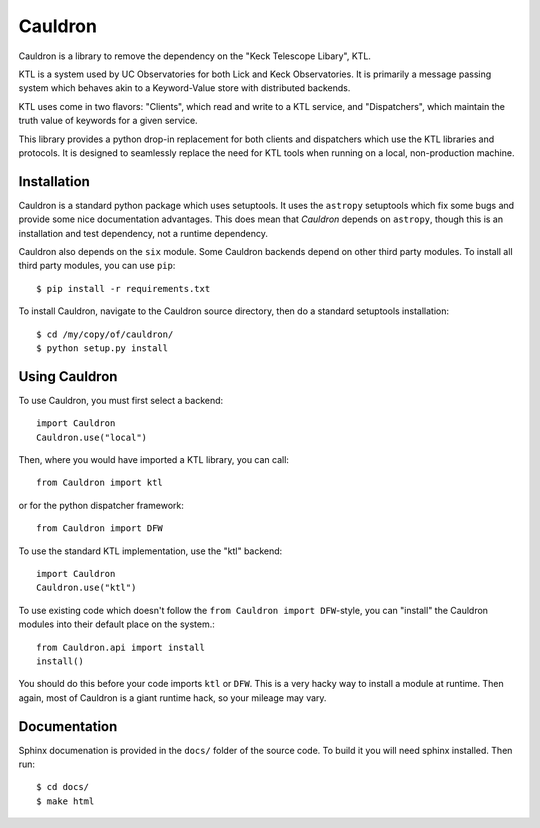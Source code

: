 Cauldron
--------

Cauldron is a library to remove the dependency on the "Keck Telescope Libary", KTL.

KTL is a system used by UC Observatories for both Lick and Keck Observatories. It is primarily
a message passing system which behaves akin to a Keyword-Value store with distributed backends.

KTL uses come in two flavors: "Clients", which read and write to a KTL service, and "Dispatchers",
which maintain the truth value of keywords for a given service.

This library provides a python drop-in replacement for both clients and dispatchers which use the
KTL libraries and protocols. It is designed to seamlessly replace the need for KTL tools when
running on a local, non-production machine.


Installation
============

Cauldron is a standard python package which uses setuptools. It uses the ``astropy`` setuptools
which fix some bugs and provide some nice documentation advantages. This does mean that `Cauldron`
depends on ``astropy``, though this is an installation and test dependency, not a runtime dependency.

Cauldron also depends on the ``six`` module. Some Cauldron backends depend on other third party modules.
To install all third party modules, you can use ``pip``::
    
    $ pip install -r requirements.txt
    

To install Cauldron, navigate to the Cauldron source directory, then do a standard setuptools installation::

    $ cd /my/copy/of/cauldron/
    $ python setup.py install


Using Cauldron
==============

To use Cauldron, you must first select a backend::

    import Cauldron
    Cauldron.use("local")


Then, where you would have imported a KTL library, you can call::

    from Cauldron import ktl


or for the python dispatcher framework::

    from Cauldron import DFW


To use the standard KTL implementation, use the "ktl" backend::

    import Cauldron
    Cauldron.use("ktl")

To use existing code which doesn't follow the ``from Cauldron import DFW``-style, you
can "install" the Cauldron modules into their default place on the system.::

    from Cauldron.api import install
    install()


You should do this before your code imports ``ktl`` or ``DFW``. This is a very hacky way
to install a module at runtime. Then again, most of Cauldron is a giant runtime hack, so your
mileage may vary.

Documentation
=============

Sphinx documenation is provided in the ``docs/`` folder of the source code. To build it you will need sphinx installed. 
Then run::
    
    $ cd docs/
    $ make html
    


